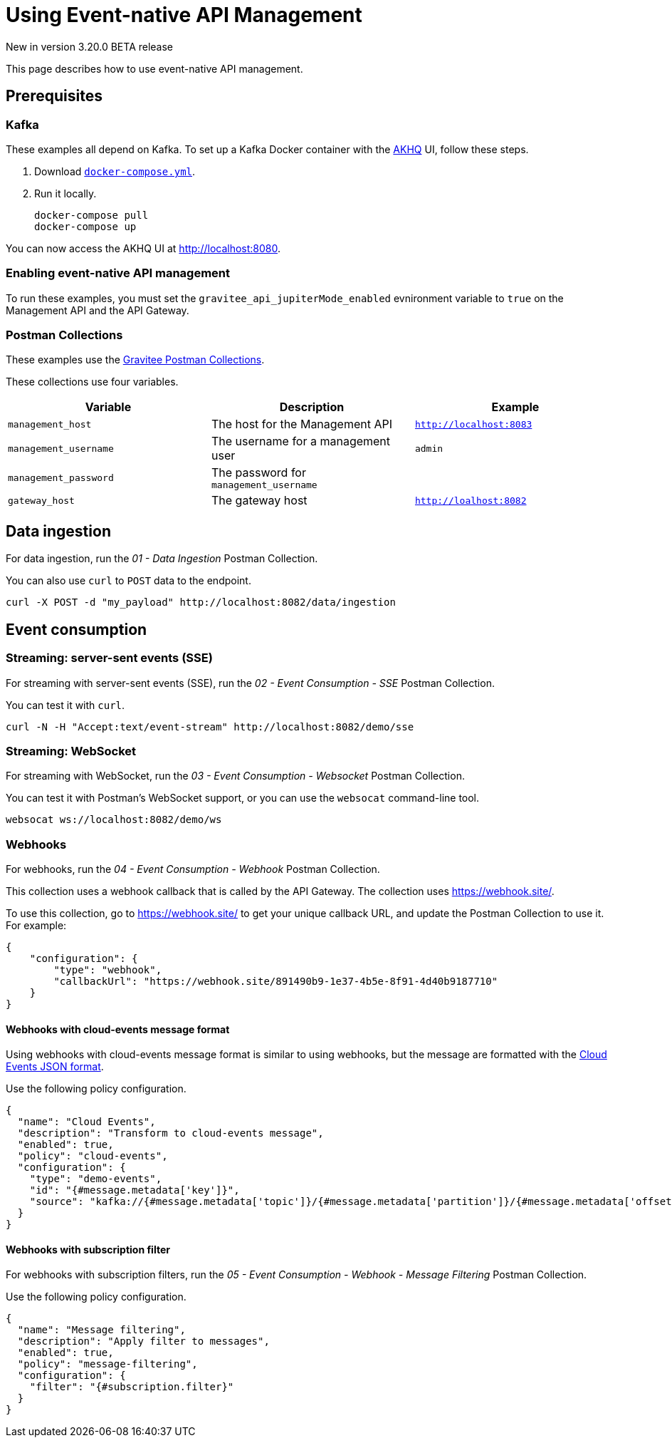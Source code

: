 [[event-native-apim-using]]
= Using Event-native API Management
:page-sidebar: apim_3_x_sidebar
:page-permalink: apim/3.x/event_native_apim_using.html
:page-folder: apim/event-native-apim
:page-layout: apim3x

[label label-version]#New in version 3.20.0#
[label label-version]#BETA release#

This page describes how to use event-native API management.

== Prerequisites

=== Kafka

These examples all depend on Kafka. To set up a Kafka Docker container with the link:https://github.com/tchiotludo/akhq[AKHQ] UI, follow these steps.

1. Download `link:https://raw.githubusercontent.com/tchiotludo/akhq/master/docker-compose.yml[docker-compose.yml]`.

2. Run it locally.
+
[source, bash]
----
docker-compose pull
docker-compose up
----

You can now access the AKHQ UI at http://localhost:8080.

===  Enabling event-native API management

To run these examples, you must set the `gravitee_api_jupiterMode_enabled` evnironment variable to `true` on the Management API and the API Gateway.

=== Postman Collections

These examples use the link:https://github.com/gravitee-io/postman-collections[Gravitee Postman Collections].

These collections use four variables.

[cols="1,1,1", options="header"]
|===
| Variable 
| Description 
| Example

| `management_host`
| The host for the Management API
| `http://localhost:8083` 

| `management_username`
| The username for a management user
| `admin`

| `management_password`
| The password for `management_username`
| 

| `gateway_host`
| The gateway host
| `http://loalhost:8082`
|===

== Data ingestion

For data ingestion, run the _01 - Data Ingestion_ Postman Collection.

You can also use `curl` to `POST` data to the endpoint.

[source bash]
----
curl -X POST -d "my_payload" http://localhost:8082/data/ingestion
----

== Event consumption

=== Streaming: server-sent events (SSE)

For streaming with server-sent events (SSE), run the _02 - Event Consumption - SSE_ Postman Collection.

You can test it with `curl`.

[source bash]
----
curl -N -H "Accept:text/event-stream" http://localhost:8082/demo/sse
----

=== Streaming: WebSocket

For streaming with WebSocket, run the _03 - Event Consumption - Websocket_ Postman Collection.

You can test it with Postman's WebSocket support, or you can use the `websocat` command-line tool.

[source bash]
----
websocat ws://localhost:8082/demo/ws
----

=== Webhooks

For webhooks, run the _04 - Event Consumption - Webhook_ Postman Collection.

This collection uses a webhook callback that is called by the API Gateway. The collection uses https://webhook.site/.

To use this collection, go to https://webhook.site/ to get your unique callback URL, and update the Postman Collection to use it. For example:

[source json]
----
{
    "configuration": {
        "type": "webhook",
        "callbackUrl": "https://webhook.site/891490b9-1e37-4b5e-8f91-4d40b9187710"
    }
}
----

==== Webhooks with cloud-events message format

Using webhooks with cloud-events message format is similar to using webhooks, but the message are formatted with the link:https://github.com/cloudevents/spec/blob/v1.0.2/cloudevents/formats/json-format.md[Cloud Events JSON format].

Use the following policy configuration.

[source json]
----
{
  "name": "Cloud Events",
  "description": "Transform to cloud-events message",
  "enabled": true,
  "policy": "cloud-events",
  "configuration": {
    "type": "demo-events",
    "id": "{#message.metadata['key']}",
    "source": "kafka://{#message.metadata['topic']}/{#message.metadata['partition']}/{#message.metadata['offset']}"
  }
}
----

==== Webhooks with subscription filter

For webhooks with subscription filters, run the _05 - Event Consumption - Webhook - Message Filtering_ Postman Collection.

Use the following policy configuration.

[source json]
----
{
  "name": "Message filtering",
  "description": "Apply filter to messages",
  "enabled": true,
  "policy": "message-filtering",
  "configuration": {
    "filter": "{#subscription.filter}"
  }
}
----